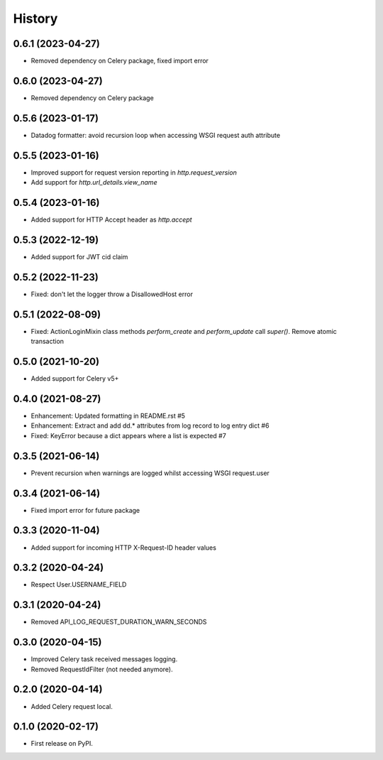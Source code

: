 =======
History
=======

0.6.1 (2023-04-27)
------------------

* Removed dependency on Celery package, fixed import error

0.6.0 (2023-04-27)
------------------

* Removed dependency on Celery package

0.5.6 (2023-01-17)
------------------

* Datadog formatter: avoid recursion loop when accessing WSGI request auth attribute

0.5.5 (2023-01-16)
------------------

* Improved support for request version reporting in `http.request_version`
* Add support for `http.url_details.view_name`

0.5.4 (2023-01-16)
------------------

* Added support for HTTP Accept header as `http.accept`

0.5.3 (2022-12-19)
------------------

* Added support for JWT cid claim

0.5.2 (2022-11-23)
------------------

* Fixed: don't let the logger throw a DisallowedHost error

0.5.1 (2022-08-09)
------------------

* Fixed: ActionLoginMixin class methods `perform_create` and `perform_update` call `super()`. Remove atomic transaction

0.5.0 (2021-10-20)
------------------

* Added support for Celery v5+

0.4.0 (2021-08-27)
------------------

* Enhancement: Updated formatting in README.rst #5
* Enhancement: Extract and add dd.* attributes from log record to log entry dict #6
* Fixed: KeyError because a dict appears where a list is expected #7

0.3.5 (2021-06-14)
------------------

* Prevent recursion when warnings are logged whilst accessing WSGI request.user

0.3.4 (2021-06-14)
------------------

* Fixed import error for future package

0.3.3 (2020-11-04)
------------------

* Added support for incoming HTTP X-Request-ID header values

0.3.2 (2020-04-24)
------------------

* Respect User.USERNAME_FIELD

0.3.1 (2020-04-24)
------------------

* Removed API_LOG_REQUEST_DURATION_WARN_SECONDS

0.3.0 (2020-04-15)
------------------

* Improved Celery task received messages logging.
* Removed RequestIdFilter (not needed anymore).

0.2.0 (2020-04-14)
------------------

* Added Celery request local.

0.1.0 (2020-02-17)
------------------

* First release on PyPI.
